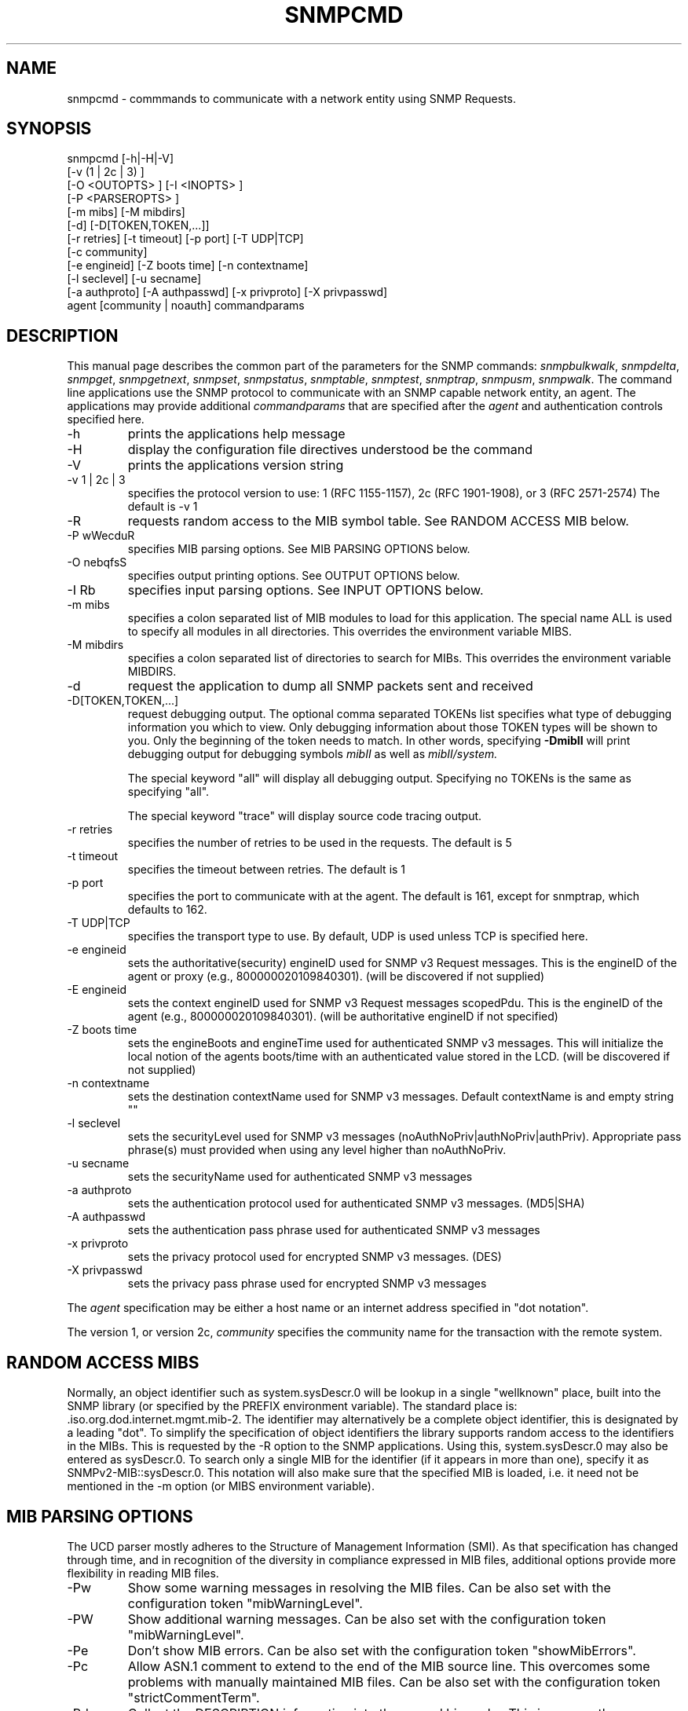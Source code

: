 .\*/***********************************************************
.\" 	Copyright 1988, 1989 by Carnegie Mellon University
.\" 
.\"                       All Rights Reserved
.\" 
.\" Permission to use, copy, modify, and distribute this software and its 
.\" documentation for any purpose and without fee is hereby granted, 
.\" provided that the above copyright notice appear in all copies and that
.\" both that copyright notice and this permission notice appear in 
.\" supporting documentation, and that the name of CMU not be
.\" used in advertising or publicity pertaining to distribution of the
.\" software without specific, written prior permission.  
.\" 
.\" CMU DISCLAIMS ALL WARRANTIES WITH REGARD TO THIS SOFTWARE, INCLUDING
.\" ALL IMPLIED WARRANTIES OF MERCHANTABILITY AND FITNESS, IN NO EVENT SHALL
.\" CMU BE LIABLE FOR ANY SPECIAL, INDIRECT OR CONSEQUENTIAL DAMAGES OR
.\" ANY DAMAGES WHATSOEVER RESULTING FROM LOSS OF USE, DATA OR PROFITS,
.\" WHETHER IN AN ACTION OF CONTRACT, NEGLIGENCE OR OTHER TORTIOUS ACTION,
.\" ARISING OUT OF OR IN CONNECTION WITH THE USE OR PERFORMANCE OF THIS
.\" SOFTWARE.
.\" ******************************************************************/
.TH SNMPCMD 1 "14 September 1999"
.UC 4
.SH NAME
snmpcmd - commmands to communicate with a network entity using SNMP Requests.
.SH SYNOPSIS
snmpcmd
[-h|-H|-V]
.br
[-v (1 | 2c | 3) ]
.br
[-O <OUTOPTS> ] [-I <INOPTS> ]
.br
[-P <PARSEROPTS> ]
.br
[-m mibs] [-M mibdirs]
.br
[-d] [-D[TOKEN,TOKEN,...]]
.br
[-r retries] [-t timeout] [-p port] [-T UDP|TCP]
.br
[-c community]
.br
[-e engineid] [-Z boots time] [-n contextname]
.br
[-l seclevel] [-u secname]
.br
[-a authproto] [-A authpasswd] [-x privproto] [-X privpasswd]
.br
agent [community | noauth]
commandparams
.SH DESCRIPTION
This manual page describes the common part of the parameters for
the SNMP commands:
.IR snmpbulkwalk ,
.IR snmpdelta ,
.IR snmpget ,
.IR snmpgetnext ,
.IR snmpset ,
.IR snmpstatus ,
.IR snmptable ,
.IR snmptest ,
.IR snmptrap ,
.IR snmpusm ,
.IR snmpwalk .
The command line applications use the SNMP protocol to communicate
with an SNMP capable network entity, an agent.
The applications may provide additional
.IR commandparams
that are specified after the
.IR agent
and authentication controls specified here.
.IP "-h"
prints the applications help message
.IP "-H"
display the configuration file directives understood be the command
.IP "-V"
prints the applications version string
.IP "-v 1 | 2c | 3"
specifies the protocol version to use: 1 (RFC 1155-1157), 2c (RFC 1901-1908),
or 3 (RFC 2571-2574)
The default is -v 1
.IP "-R"
requests random access to the MIB symbol table. See RANDOM ACCESS MIB below.
.IP "-P wWecduR"
specifies MIB parsing options. See MIB PARSING OPTIONS below.
.IP "-O nebqfsS"
specifies output printing options. See OUTPUT OPTIONS below.
.IP "-I Rb"
specifies input parsing options. See INPUT OPTIONS below.
.IP "-m mibs"
specifies a colon separated list of MIB modules to load for this application.
The special name ALL is used to specify all modules in all directories.
This overrides the environment variable MIBS.
.IP "-M mibdirs"
specifies a colon separated list of directories to search for MIBs.
This overrides the environment variable MIBDIRS.
.IP "-d"
request the application to dump all SNMP packets sent and received
.IP "-D[TOKEN,TOKEN,...]"
request debugging output.  The optional comma separated TOKENs list
specifies what type of debugging information you which to view.  Only
debugging information about those TOKEN types will be shown to you.
Only the beginning of the token needs to match.  In other words,
specifying 
.B -DmibII
will print debugging output for debugging symbols
.I mibII
as well as 
.I mibII/system.
.IP
The special keyword "all" will display all debugging
output. Specifying no TOKENs is the same as specifying "all".
.IP
The special keyword "trace" will display source code tracing output.
.IP "-r retries"
specifies the number of retries to be used in the requests. The default
is 5
.IP "-t timeout"
specifies the timeout between retries. The default is 1
.IP "-p port"
specifies the port to communicate with at the agent. The default is 161,
except for snmptrap, which defaults to 162.
.IP "-T UDP|TCP"
specifies the transport type to use.  By default, UDP is used unless
TCP is specified here.
.IP "-e engineid"
sets the authoritative(security) engineID used for SNMP v3 Request messages.
This is the engineID of the agent or proxy (e.g., 800000020109840301). (will 
be discovered if not supplied)
.IP "-E engineid"
sets the context engineID used for SNMP v3 Request messages scopedPdu.
This is the engineID of the agent (e.g., 800000020109840301). (will be
authoritative engineID if not specified)
.IP "-Z boots time"
sets the engineBoots and engineTime used for authenticated SNMP v3 messages.
This will initialize the local notion of the agents boots/time with an
authenticated value stored in the LCD. (will be discovered if not supplied)
.IP "-n contextname"
sets the destination contextName used for SNMP v3 messages. Default 
contextName is and empty string ""
.IP "-l seclevel"
sets the securityLevel used for SNMP v3 messages 
(noAuthNoPriv|authNoPriv|authPriv). Appropriate pass phrase(s) must provided
when using any level higher than noAuthNoPriv.
.IP "-u secname"
sets the securityName used for authenticated SNMP v3 messages
.IP "-a authproto"
sets the authentication protocol used for authenticated SNMP v3 messages.
(MD5|SHA)
.IP "-A authpasswd"
sets the authentication pass phrase used for authenticated SNMP v3 messages
.IP "-x privproto"
sets the privacy protocol used for encrypted SNMP v3 messages.
(DES)
.IP "-X privpasswd"
sets the privacy pass phrase used for encrypted SNMP v3 messages
.PP
The
.I agent
specification may be either a host name or an internet address
specified in "dot notation".
.PP
The version 1, or version 2c,
.I community
specifies the community name for the transaction with the remote system.
.PP
.SH "RANDOM ACCESS MIBS"
Normally, an object identifier such as system.sysDescr.0 will be lookup
in a single "wellknown" place, built into the SNMP library (or specified
by the PREFIX environment variable).
The standard place is: .iso.org.dod.internet.mgmt.mib-2.
The identifier may alternatively be a complete object identifier,
this is designated by a leading "dot".
To simplify the specification of object identifiers the library supports
random access to the identifiers in the MIBs. This is requested by the
-R option to the SNMP applications.
Using this, system.sysDescr.0 may also be entered as sysDescr.0.
To search only a single MIB for the identifier (if it appears in more
than one), specify it as SNMPv2-MIB::sysDescr.0. This notation will
also make sure that the specified MIB is loaded, i.e. it need not
be mentioned in the -m option (or MIBS environment variable).
.PP
.SH "MIB PARSING OPTIONS"
The UCD parser mostly adheres to
the Structure of Management Information (SMI).
As that specification has changed through time,
and in recognition of the
diversity in compliance expressed in MIB files, 
additional options provide more flexibility in reading MIB files.
.IP "-Pw"
Show some warning messages in resolving the MIB files.
Can be also set with the configuration token "mibWarningLevel".
.IP "-PW"
Show additional warning messages.
Can be also set with the configuration token "mibWarningLevel".
.IP "-Pe"
Don't show MIB errors.
Can be also set with the configuration token "showMibErrors".
.IP "-Pc"
Allow ASN.1 comment to extend to the end of the MIB source line.
This overcomes some problems with manually maintained MIB files.
Can be also set with the configuration token "strictCommentTerm".
.IP "-Pd"
Collect the DESCRIPTION information into the parsed hierarchy.
This increases the memory used by the size of each DESCRIPTION clause.
.IP "-Pu"
Allow underline characters in symbols.
Can be also set with the configuration token "mibAllowUnderline".
.IP "-PR"
Replace MIB objects using the last read MIB file.
WARNING: Setting this option may result in an incorrect hierarchy.
Can be also set with the configuration token "mibReplaceWithLatest".
.PP
.SH "OUTPUT OPTIONS"
Output display can be controlled by passing various parameters to the
-O flag.  The following examples should demonstrate this.
.PP
The default output looks as follows:
.br
snmpget -c public localhost system.sysUpTime.0
.br
system.sysUpTime.0 = Timeticks: (14096763) 1 day, 15:09:27.63        
.IP -Oq
removes the equal sign and type information,
.br
system.sysUpTime.0 1:15:09:27.63
.IP -Of
gives you the complete OID
.br
\.iso.org.dod.internet.mgmt.mib-2.system.sysUpTime.0 = Timeticks: (14096763) 1 day, 15:09:27.63
.IP -Os
deletes all by the last symbolic part of the OID
.br
sysUpTime.0 = Timeticks: (14096763) 1 day, 15:09:27.63
.IP -OS
is a variant of this, adding the name of the MIB that defined this
object
.br
SNMPv2-MIB::sysUpTime.0 = Timeticks: (14096763) 1 day, 15:09:27.63
.IP -On
prints the OID numerically
.br
snmpget -On -c public localhost system.sysUpTime.0
.br
\.1.3.6.1.2.1.1.3.0 = Timeticks: (14096763) 1 day, 15:09:27.63
.IP -Oe
removes the symbolic labels from enumerations:
.br
snmpget -c public localhost ip.ipForwarding.0
.br
ip.ipForwarding.0 = forwarding(1)
.br
snmpget -c public -Oe localhost ip.ipForwarding.0
.br
ip.ipForwarding.0 = 1
.PP
When OIDs contain a index to a table,
they are broken into the displayable pieces and shown to you.  For
example the oid vacmSecurityModel.0.3.119.101.115 is nicely broken
down by default and the string hidden in the oid is shown to you as
vacmSecurityModel.0."wes".
The -Ob option diables this feature and displays it as
vacmSecurityModel.0.3.119.101.115 again.
.PP
Note that most of these options can be turned on or off by default by
tuning the snmp.conf file.  See the snmp.conf(5) manual page for
details.
.SH "INPUT OPTIONS"
The -I flag specifies various options that control how your input to
the program is parsed.  By default, all input parsing methods are
used: First the oid is parsed regularily, then -IR is used, then -Ib
is used, unless one of the following flags is specified which will
force it to only use one method.
.IP -IR
The -IR flag specifies random access lookup, so that if the entire OID 
path is not specified, it will search for a node in the mib tree with
your name.  Normally, you'd have to specify the vacmSecurityModel oid
above as
.iso.org.dod.internet.snmpV2.snmpModules.snmpVacmMIB.vacmMIBObjects.vacmSecurityToGroupTable.vacmSecurityToGroupEntry.vacmSecurityModel.0."wes", 
but the use of the -IR flag allows you to shorten that to just
vacmSecurityModel.0."wes".
.IP -Ib
The -Ib flag indicates that the expression you gave it is actually a
regular expression that should be used to search for the best match
possible in the mib tree.  This would allow you to specify the node
vacmSecurityModel MIB node as something as generic as
vacmsecuritymodel (since case insensitive searches are done) or
vacm.*model.  Note that multiple matches are obviously possible (.*
matches everything), and the best result is currently calculated as
the one that matches the closest to the beginning of the node name and
the highest in the tree.  A current side effect of this option is that 
you can't specify indexes or multiple nodes, since the '.' is treated
as part of the regular expression.
.SH "ENVIRONMENT VARIABLES"
.IP PREFIX
The standard prefix for object identifiers. Defaults to .iso.org.dod.internet.mgmt.mib-2
.IP MIBS
The list of MIBs to load. Defaults to
SNMPv2-TC:SNMPv2-MIB:IF-MIB:IP-MIB:TCP-MIB:UDP-MIB:SNMP-VACM-MIB.
Overridden by the -m option
.IP MIBDIRS
The list of directories to search for MIBs. Defaults to PREFIX/share/snmp/mibs.
Overridden by the -M option
.IP SUFFIX
If this variable is set, the applications acts as if the -s option is specified.
.SH FILES
.IP PREFIX/share/snmp/snmpd.conf
Agent configuration file. See snmpd.conf(5)
.IP PREFIX/share/snmp/snmp.conf
.IP ~/.snmp/snmp.conf
Application configuration files. See snmp.conf(5)
.SH "SEE ALSO"
snmpget(1), snmpgetnext(1), snmpset(1),
.br
snmpbulkwalk(1), snmpwalk(1),
.br
snmptable(1), snmpdelta(1), snmptrap(1),
.br
snmpusm(1), snmpstatus(1), snmptest(1),
.br
snmp.conf(5).

